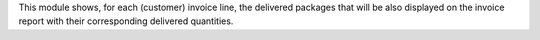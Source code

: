 This module shows, for each (customer) invoice line, the delivered packages
that will be also displayed on the invoice report with their corresponding
delivered quantities.
